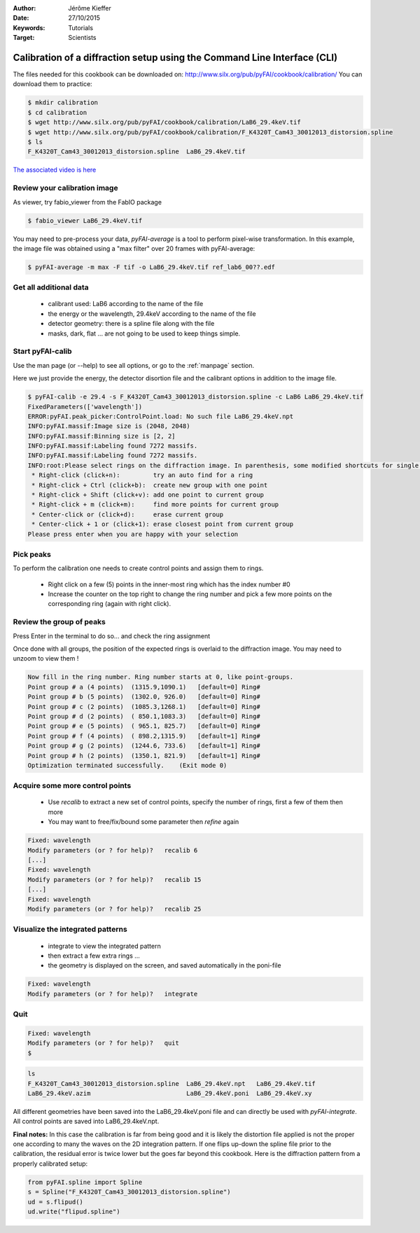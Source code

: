 :Author: Jérôme Kieffer
:Date: 27/10/2015
:Keywords: Tutorials
:Target: Scientists

Calibration of a diffraction setup using the Command Line Interface (CLI)
=========================================================================

The files needed for this cookbook can be downloaded on:
http://www.silx.org/pub/pyFAI/cookbook/calibration/
You can download them to practice:

.. code-block:: shell

   $ mkdir calibration
   $ cd calibration
   $ wget http://www.silx.org/pub/pyFAI/cookbook/calibration/LaB6_29.4keV.tif
   $ wget http://www.silx.org/pub/pyFAI/cookbook/calibration/F_K4320T_Cam43_30012013_distorsion.spline
   $ ls
   F_K4320T_Cam43_30012013_distorsion.spline  LaB6_29.4keV.tif


`The associated video is here <http://www.silx.org/pub/calibration/calibration.flv>`_


Review your calibration image
-----------------------------

As viewer, try fabio_viewer from the FabIO package

.. code-block:: shell

   $ fabio_viewer LaB6_29.4keV.tif

.. figure:: fabio_viewer.png
   :align: center
   :alt: image

You may need to pre-process your data, *pyFAI-average* is a tool to perform pixel-wise
transformation.
In this example, the image file was obtained using a "max filter" over 20 frames
with pyFAI-average:

.. code-block:: shell

    $ pyFAI-average -m max -F tif -o LaB6_29.4keV.tif ref_lab6_00??.edf



Get all additional data
-----------------------

 * calibrant used: LaB6 according to the name of the file
 * the energy or the wavelength, 29.4keV according to the name of the file
 * detector geometry: there is a spline file along with the file
 * masks, dark, flat ... are not going to be used to keep things simple.

Start pyFAI-calib
-----------------

Use the man page (or --help) to see all options, or go to the :ref:`manpage` section.

Here we just provide the energy, the detector disortion file and the calibrant
options in addition to the image file.

.. code-block:: shell

   $ pyFAI-calib -e 29.4 -s F_K4320T_Cam43_30012013_distorsion.spline -c LaB6 LaB6_29.4keV.tif
   FixedParameters(['wavelength'])
   ERROR:pyFAI.peak_picker:ControlPoint.load: No such file LaB6_29.4keV.npt
   INFO:pyFAI.massif:Image size is (2048, 2048)
   INFO:pyFAI.massif:Binning size is [2, 2]
   INFO:pyFAI.massif:Labeling found 7272 massifs.
   INFO:pyFAI.massif:Labeling found 7272 massifs.
   INFO:root:Please select rings on the diffraction image. In parenthesis, some modified shortcuts for single button mouse (Apple):
    * Right-click (click+n):         try an auto find for a ring
    * Right-click + Ctrl (click+b):  create new group with one point
    * Right-click + Shift (click+v): add one point to current group
    * Right-click + m (click+m):     find more points for current group
    * Center-click or (click+d):     erase current group
    * Center-click + 1 or (click+1): erase closest point from current group
   Please press enter when you are happy with your selection


Pick peaks
----------

To perform the calibration one needs to create control points and assign them to rings.

 * Right click on a few (5) points in the inner-most ring which has the index
   number #0
 * Increase the counter on the top right to change the ring number and pick a few
   more points on the corresponding ring (again with right click).

.. figure:: pyFAI-calib_1.png
   :align: center
   :alt: image


Review the group of peaks
-------------------------

Press Enter in the terminal to do so...
and check the ring assignment

Once done with all groups, the position of the expected rings is overlaid to the
diffraction image. You may need to unzoom to view them !

.. code-block:: shell

 Now fill in the ring number. Ring number starts at 0, like point-groups.
 Point group # a (4 points)  (1315.9,1090.1)   [default=0] Ring#
 Point group # b (5 points)  (1302.0, 926.0)   [default=0] Ring#
 Point group # c (2 points)  (1085.3,1268.1)   [default=0] Ring#
 Point group # d (2 points)  ( 850.1,1083.3)   [default=0] Ring#
 Point group # e (5 points)  ( 965.1, 825.7)   [default=0] Ring#
 Point group # f (4 points)  ( 898.2,1315.9)   [default=1] Ring#
 Point group # g (2 points)  (1244.6, 733.6)   [default=1] Ring#
 Point group # h (2 points)  (1350.1, 821.9)   [default=1] Ring#
 Optimization terminated successfully.    (Exit mode 0)

.. figure:: pyFAI-calib_2.png
   :align: center
   :alt: image


Acquire some more control points
--------------------------------

 * Use *recalib* to extract a new set of control points, specify the number of rings, first a few of them then more
 * You may want to free/fix/bound some parameter then *refine* again

.. code-block:: shell

 Fixed: wavelength
 Modify parameters (or ? for help)?   recalib 6
 [...]
 Fixed: wavelength
 Modify parameters (or ? for help)?   recalib 15
 [...]
 Fixed: wavelength
 Modify parameters (or ? for help)?   recalib 25

.. figure:: pyFAI-calib_3.png
   :align: center
   :alt: image


Visualize the integrated patterns
---------------------------------

 * integrate to view the integrated pattern
 * then extract a few extra rings ...
 * the geometry is displayed on the screen, and saved automatically in the poni-file

.. code-block:: shell

    Fixed: wavelength
    Modify parameters (or ? for help)?   integrate


.. figure:: pyFAI-calib_4.png
   :align: center
   :alt: image


Quit
----

.. code-block:: shell

    Fixed: wavelength
    Modify parameters (or ? for help)?   quit
    $

.. code-block:: shell

    ls
    F_K4320T_Cam43_30012013_distorsion.spline  LaB6_29.4keV.npt   LaB6_29.4keV.tif
    LaB6_29.4keV.azim                          LaB6_29.4keV.poni  LaB6_29.4keV.xy


All different geometries have been saved into the LaB6_29.4keV.poni file and
can directly be used with *pyFAI-integrate*.
All control points are saved into LaB6_29.4keV.npt.

**Final notes:**
In this case the calibration is far from being good and it is likely the
distortion file applied is not the proper one according to many the waves on the 2D
integration pattern.
If one flips up-down the spline file prior to the calibration, the residual error
is twice lower but the goes far beyond this cookbook.
Here is the diffraction pattern from a properly calibrated setup:

.. figure:: pyFAI-calib_5.png
   :align: center
   :alt: image

.. code-block:: python

   from pyFAI.spline import Spline
   s = Spline("F_K4320T_Cam43_30012013_distorsion.spline")
   ud = s.flipud()
   ud.write("flipud.spline")

